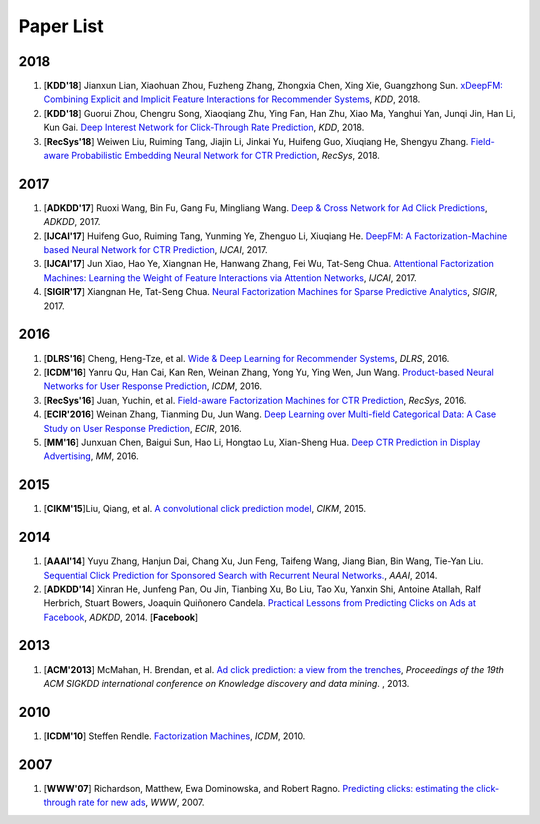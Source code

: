Paper List
==========

2018
----

1. [**KDD'18**] Jianxun Lian, Xiaohuan Zhou, Fuzheng Zhang, Zhongxia Chen, Xing Xie, Guangzhong Sun. `xDeepFM: Combining Explicit and Implicit Feature Interactions for Recommender Systems <https://arxiv.org/abs/1803.05170>`_, *KDD*, 2018.

#. [**KDD'18**] Guorui Zhou, Chengru Song, Xiaoqiang Zhu, Ying Fan, Han Zhu, Xiao Ma, Yanghui Yan, Junqi Jin, Han Li, Kun Gai. `Deep Interest Network for Click-Through Rate Prediction <https://arxiv.org/abs/1706.06978>`_, *KDD*, 2018.

#. [**RecSys'18**] Weiwen Liu, Ruiming Tang, Jiajin Li, Jinkai Yu, Huifeng Guo, Xiuqiang He, Shengyu Zhang. `Field-aware Probabilistic Embedding Neural Network for CTR Prediction <https://dl.acm.org/citation.cfm?id=3240396>`_, *RecSys*, 2018.


2017
----

#. [**ADKDD'17**] Ruoxi Wang, Bin Fu, Gang Fu, Mingliang Wang. `Deep & Cross Network for Ad Click Predictions <https://arxiv.org/abs/1708.05123>`_, *ADKDD*, 2017.

#. [**IJCAI'17**] Huifeng Guo, Ruiming Tang, Yunming Ye, Zhenguo Li, Xiuqiang He. `DeepFM: A Factorization-Machine based Neural Network for CTR Prediction <https://arxiv.org/abs/1703.04247>`_, *IJCAI*, 2017.

#. [**IJCAI'17**] Jun Xiao, Hao Ye, Xiangnan He, Hanwang Zhang, Fei Wu, Tat-Seng Chua. `Attentional Factorization Machines: Learning the Weight of Feature Interactions via Attention Networks <http://www.ijcai.org/proceedings/2017/0435.pdf>`_, *IJCAI*, 2017.
   
#. [**SIGIR'17**] Xiangnan He, Tat-Seng Chua. `Neural Factorization Machines for Sparse Predictive Analytics <https://dl.acm.org/citation.cfm?id=3080777>`_, *SIGIR*, 2017.



2016
----

#. [**DLRS'16**] Cheng, Heng-Tze, et al. `Wide & Deep Learning for Recommender Systems <https://dl.acm.org/citation.cfm?id=2988454>`_, *DLRS*, 2016.

#. [**ICDM'16**] Yanru Qu, Han Cai, Kan Ren, Weinan Zhang, Yong Yu, Ying Wen, Jun Wang. `Product-based Neural Networks for User Response Prediction <https://ieeexplore.ieee.org/abstract/document/7837964/>`_, *ICDM*, 2016.

#. [**RecSys'16**] Juan, Yuchin, et al. `Field-aware Factorization Machines for CTR Prediction <https://dl.acm.org/citation.cfm?id=2959134>`_, *RecSys*, 2016.   
   
#. [**ECIR'2016**] Weinan Zhang, Tianming Du, Jun Wang. `Deep Learning over Multi-field Categorical Data: A Case Study on User Response Prediction <https://arxiv.org/abs/1601.02376>`_, *ECIR*, 2016.

#. [**MM'16**] Junxuan Chen, Baigui Sun, Hao Li, Hongtao Lu, Xian-Sheng Hua. `Deep CTR Prediction in Display Advertising <https://dl.acm.org/citation.cfm?id=2964325>`_, *MM*, 2016.   
   

2015
----

#. [**CIKM'15**]Liu, Qiang, et al. `A convolutional click prediction model <https://dl.acm.org/citation.cfm?id=2806603>`_, *CIKM*, 2015.
 

2014
----

#. [**AAAI'14**] Yuyu Zhang, Hanjun Dai, Chang Xu, Jun Feng, Taifeng Wang, Jiang Bian, Bin Wang, Tie-Yan Liu. `Sequential Click Prediction for Sponsored Search with Recurrent Neural Networks. <http://www.aaai.org/ocs/index.php/AAAI/AAAI14/paper/download/8529/8581>`_, *AAAI*, 2014.
   
#. [**ADKDD'14**] Xinran He, Junfeng Pan, Ou Jin, Tianbing Xu, Bo Liu, Tao Xu, Yanxin Shi, Antoine Atallah, Ralf Herbrich, Stuart Bowers, Joaquin Quiñonero Candela. `Practical Lessons from Predicting Clicks on Ads at Facebook <https://dl.acm.org/citation.cfm?id=2648589>`_, *ADKDD*, 2014. [**Facebook**]

2013
----


#. [**ACM'2013**] McMahan, H. Brendan, et al. `Ad click prediction: a view from the trenches <https://dl.acm.org/citation.cfm?id=2488200>`_, *Proceedings of the 19th ACM SIGKDD international conference on Knowledge discovery and data mining*. , 2013.


2010
----
   
#. [**ICDM'10**] Steffen Rendle. `Factorization Machines <https://ieeexplore.ieee.org/abstract/document/5694074/>`_, *ICDM*, 2010.


2007
----
   
#. [**WWW'07**] Richardson, Matthew, Ewa Dominowska, and Robert Ragno. `Predicting clicks: estimating the click-through rate for new ads <https://dl.acm.org/citation.cfm?id=1242643>`_, *WWW*, 2007.

   
